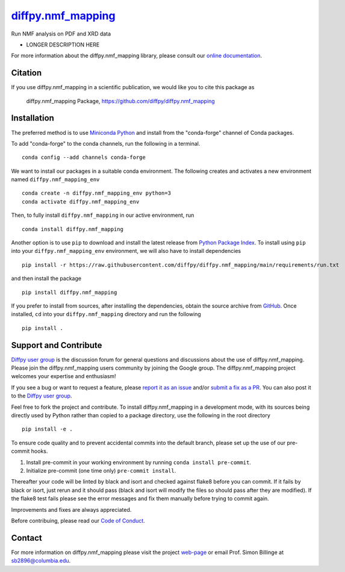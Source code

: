 |Icon| |title|_
===============

.. |title| replace:: diffpy.nmf_mapping
.. _title: https://diffpy.github.io/diffpy.nmf_mapping

.. |Icon| image:: https://avatars.githubusercontent.com/diffpy
        :target: https://diffpy.github.io/diffpy.nmf_mapping
        :height: 100px

|PyPi| |Forge| |PythonVersion| |PR|

|CI| |Codecov| |Black| |Tracking|

.. |Black| image:: https://img.shields.io/badge/code_style-black-black
        :target: https://github.com/psf/black

.. |CI| image:: https://github.com/diffpy/diffpy.nmf_mapping/actions/workflows/main.yml/badge.svg
        :target: https://github.com/diffpy/diffpy.nmf_mapping/actions/workflows/main.yml

.. |Codecov| image:: https://codecov.io/gh/diffpy/diffpy.nmf_mapping/branch/main/graph/badge.svg
        :target: https://codecov.io/gh/diffpy/diffpy.nmf_mapping

.. |Forge| image:: https://img.shields.io/conda/vn/conda-forge/diffpy.nmf_mapping
        :target: https://anaconda.org/conda-forge/diffpy.nmf_mapping

.. |PR| image:: https://img.shields.io/badge/PR-Welcome-29ab47ff

.. |PyPi| image:: https://img.shields.io/pypi/v/diffpy.nmf_mapping
        :target: https://pypi.org/project/diffpy.nmf_mapping/

.. |PythonVersion| image:: https://img.shields.io/pypi/pyversions/diffpy.nmf_mapping
        :target: https://pypi.org/project/diffpy.nmf_mapping/

.. |Tracking| image:: https://img.shields.io/badge/issue_tracking-github-blue
        :target: https://github.com/diffpy/diffpy.nmf_mapping/issues

Run NMF analysis on PDF and XRD data

* LONGER DESCRIPTION HERE

For more information about the diffpy.nmf_mapping library, please consult our `online documentation <https://diffpy.github.io/diffpy.nmf_mapping>`_.

Citation
--------

If you use diffpy.nmf_mapping in a scientific publication, we would like you to cite this package as

        diffpy.nmf_mapping Package, https://github.com/diffpy/diffpy.nmf_mapping

Installation
------------

The preferred method is to use `Miniconda Python
<https://docs.conda.io/projects/miniconda/en/latest/miniconda-install.html>`_
and install from the "conda-forge" channel of Conda packages.

To add "conda-forge" to the conda channels, run the following in a terminal. ::

        conda config --add channels conda-forge

We want to install our packages in a suitable conda environment.
The following creates and activates a new environment named ``diffpy.nmf_mapping_env`` ::

        conda create -n diffpy.nmf_mapping_env python=3
        conda activate diffpy.nmf_mapping_env

Then, to fully install ``diffpy.nmf_mapping`` in our active environment, run ::

        conda install diffpy.nmf_mapping

Another option is to use ``pip`` to download and install the latest release from
`Python Package Index <https://pypi.python.org>`_.
To install using ``pip`` into your ``diffpy.nmf_mapping_env`` environment, we will also have to install dependencies ::

        pip install -r https://raw.githubusercontent.com/diffpy/diffpy.nmf_mapping/main/requirements/run.txt

and then install the package ::

        pip install diffpy.nmf_mapping

If you prefer to install from sources, after installing the dependencies, obtain the source archive from
`GitHub <https://github.com/diffpy/diffpy.nmf_mapping/>`_. Once installed, ``cd`` into your ``diffpy.nmf_mapping`` directory
and run the following ::

        pip install .

Support and Contribute
----------------------

`Diffpy user group <https://groups.google.com/g/diffpy-users>`_ is the discussion forum for general questions and discussions about the use of diffpy.nmf_mapping. Please join the diffpy.nmf_mapping users community by joining the Google group. The diffpy.nmf_mapping project welcomes your expertise and enthusiasm!

If you see a bug or want to request a feature, please `report it as an issue <https://github.com/diffpy/diffpy.nmf_mapping/issues>`_ and/or `submit a fix as a PR <https://github.com/diffpy/diffpy.nmf_mapping/pulls>`_. You can also post it to the `Diffpy user group <https://groups.google.com/g/diffpy-users>`_. 

Feel free to fork the project and contribute. To install diffpy.nmf_mapping
in a development mode, with its sources being directly used by Python
rather than copied to a package directory, use the following in the root
directory ::

        pip install -e .

To ensure code quality and to prevent accidental commits into the default branch, please set up the use of our pre-commit
hooks.

1. Install pre-commit in your working environment by running ``conda install pre-commit``.

2. Initialize pre-commit (one time only) ``pre-commit install``.

Thereafter your code will be linted by black and isort and checked against flake8 before you can commit.
If it fails by black or isort, just rerun and it should pass (black and isort will modify the files so should
pass after they are modified). If the flake8 test fails please see the error messages and fix them manually before
trying to commit again.

Improvements and fixes are always appreciated.

Before contribuing, please read our `Code of Conduct <https://github.com/diffpy/diffpy.nmf_mapping/blob/main/CODE_OF_CONDUCT.rst>`_.

Contact
-------

For more information on diffpy.nmf_mapping please visit the project `web-page <https://diffpy.github.io/>`_ or email Prof. Simon Billinge at sb2896@columbia.edu.
